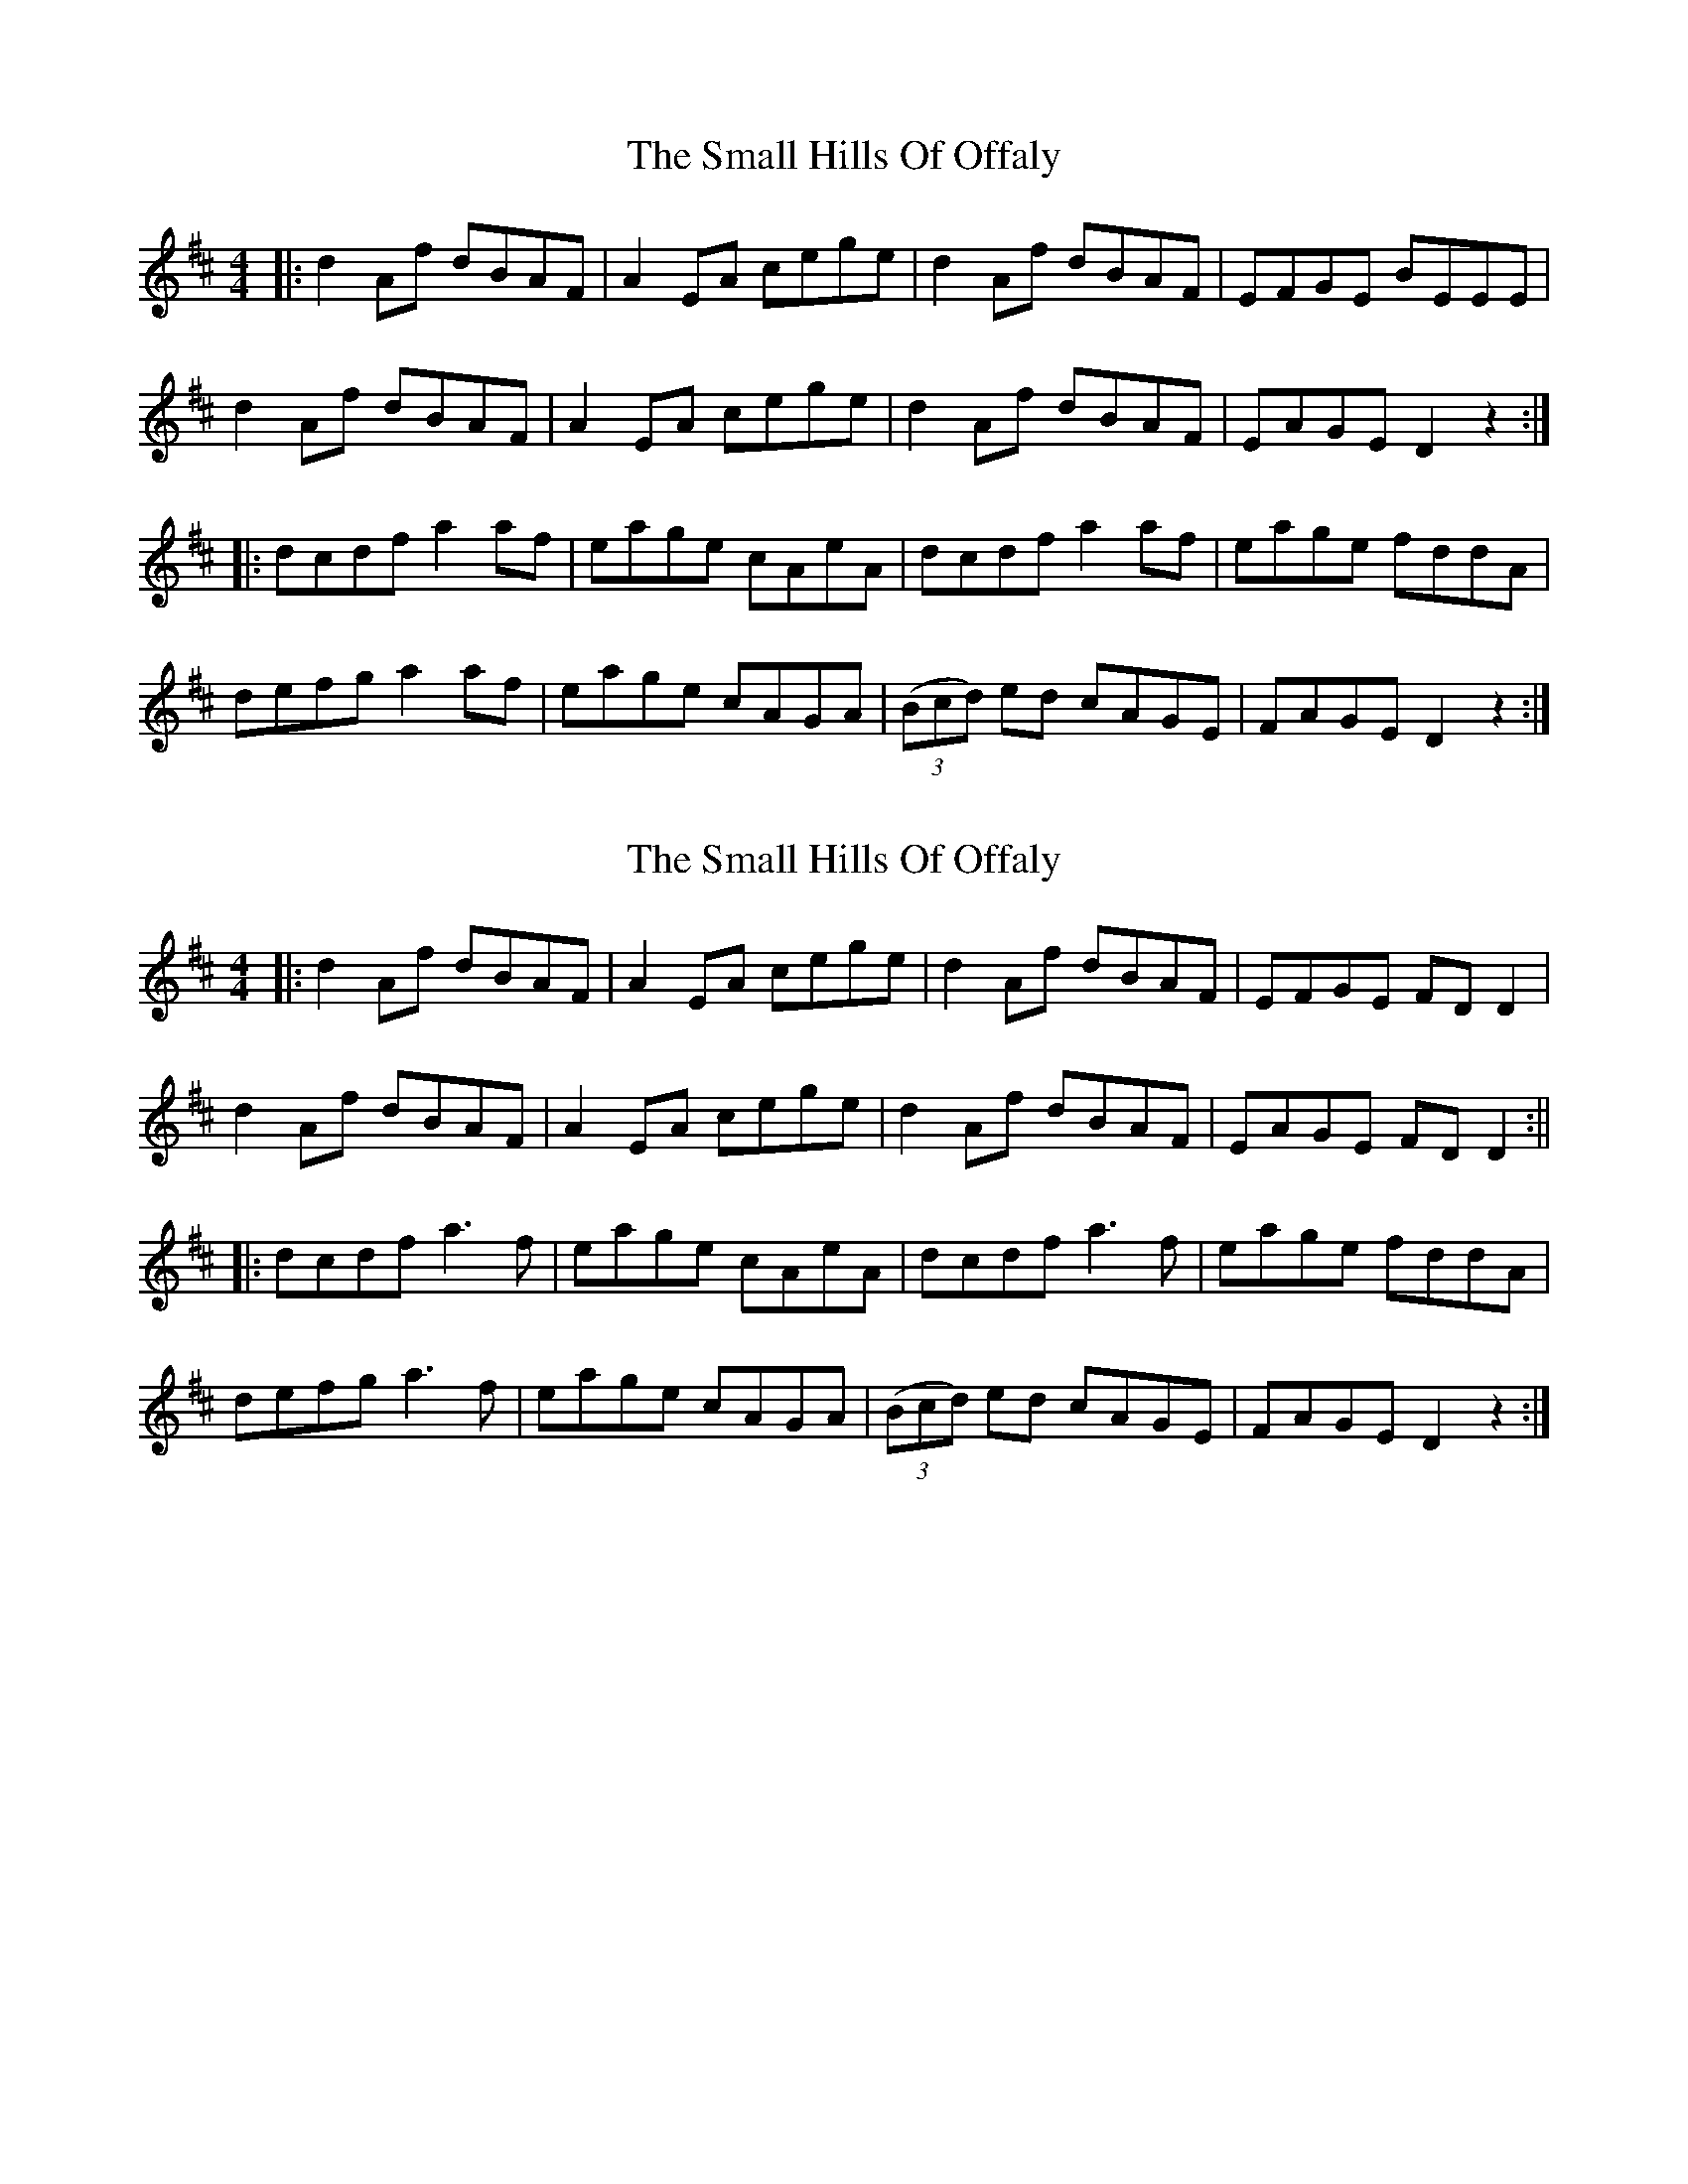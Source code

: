 X: 1
T: Small Hills Of Offaly, The
Z: Peter Piper
S: https://thesession.org/tunes/2101#setting2101
R: reel
M: 4/4
L: 1/8
K: Dmaj
|:d2Af dBAF|A2EA cege|d2Af dBAF|EFGE BEEE|
d2Af dBAF|A2EA cege|d2Af dBAF|EAGE D2z2:|
|:dcdf a2af|eage cAeA|dcdf a2af|eage fddA|
defg a2af|eage cAGA|((3Bcd) ed cAGE|FAGE D2z2:|
X: 2
T: Small Hills Of Offaly, The
Z: JACKB
S: https://thesession.org/tunes/2101#setting23445
R: reel
M: 4/4
L: 1/8
K: Dmaj
|:d2 Af dBAF|A2 EA cege|d2Af dBAF|EFGE FD D2|
d2 Af dBAF|A2EA cege|d2 Af dBAF|EAGE FD D2:||
|:dcdf a3f|eage cAeA|dcdf a3f|eage fddA|
defg a3f|eage cAGA|((3Bcd) ed cAGE|FAGE D2z2:|
